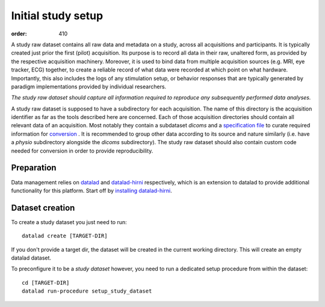 Initial study setup
*******************
:order: 410

A study raw dataset contains all raw data and metadata on a study, across
all acquisitions and participants. It is typically created just prior the
first (pilot) acquisition.  Its purpose is to record all data in their raw,
unaltered form, as provided by the respective acquisition machinery.
Moreover, it is used to bind data from multiple acquisition sources (e.g.
MRI, eye tracker, ECG) together, to create a reliable record of what data
were recorded at which point on what hardware. Importantly, this also includes
the logs of any stimulation setup, or behavior responses that are typically
generated by paradigm implementations provided by individual researchers.

*The study raw dataset should capture all information required to reproduce
any subsequently performed data analyses.*


A study raw dataset is supposed to have a subdirectory for each acquisition. The
name of this directory is the acquisition identifier as far as the tools
described here are concerned. Each of those acquisition directories should
contain all relevant data of an acquisition. Most notably they contain a
subdataset `dicoms` and a `specification file <{filename}study_specification.rst>`_
to curate required information for `conversion <{filename}conversion.rst>`_ . It
is recommended to group other data according to its source and nature similarly
(i.e. have a `physio` subdirectory alongside the `dicoms` subdirectory).
The study raw dataset should also contain custom code needed for conversion in
order to provide reproducibility.

Preparation
-----------

Data management relies on `datalad <https://github.com/datalad/datalad>`_ and
`datalad-hirni <https://github.com/psychoinformatics-de/datalad-hirni>`_
respectively, which is an extension to datalad to provide additional
functionality for this platform.
Start off by `installing datalad-hirni <https://github.com/psychoinformatics-de/datalad-hirni#installation>`_.


Dataset creation
----------------
To create a study dataset you just need to run::

  datalad create [TARGET-DIR]

If you don't provide a target dir, the dataset will be created in the current
working directory. This will create an empty datalad dataset.

To preconfigure it to be a *study dataset* however, you need to run a dedicated
setup procedure from within the dataset::

  cd [TARGET-DIR]
  datalad run-procedure setup_study_dataset
